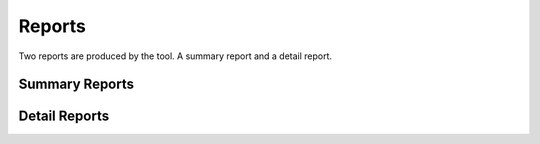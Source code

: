 =======
Reports
=======

Two reports are produced by the tool. A summary report and a 
detail report.

Summary Reports
---------------

Detail Reports
--------------